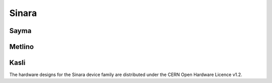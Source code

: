 Sinara
======

Sayma
-----

Metlino
-------

Kasli
-----

The hardware designs for the Sinara device family are distributed under the
CERN Open Hardware Licence v1.2.
